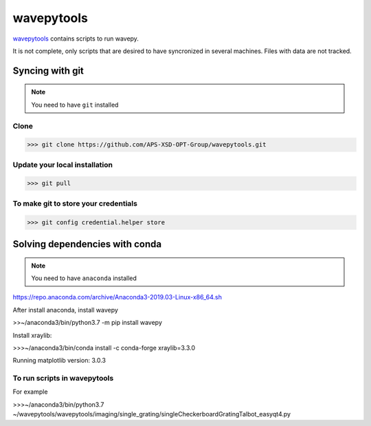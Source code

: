 ===================
**wavepytools**
===================

`wavepytools <https://github.com/APS-XSD-OPT-Group/wavepytools>`_ contains scripts to run wavepy.

It is not complete, only scripts that are desired to have syncronized in
several machines. Files with data are not tracked.


---------------------
**Syncing with git**
---------------------

.. NOTE:: You need to have ``git`` installed


**Clone**
----------

>>> git clone https://github.com/APS-XSD-OPT-Group/wavepytools.git


**Update your local installation**
----------------------------------

>>> git pull


**To make git to store your credentials**
-----------------------------------------

>>> git config credential.helper store


-----------------------------------
**Solving dependencies with conda**
-----------------------------------

.. NOTE:: You need to have ``anaconda`` installed
https://repo.anaconda.com/archive/Anaconda3-2019.03-Linux-x86_64.sh

After install anaconda, install wavepy

>>~/anaconda3/bin/python3.7 -m pip install wavepy

Install xraylib:

>>>~/anaconda3/bin/conda install -c conda-forge xraylib=3.3.0

Running matplotlib version: 3.0.3

**To run scripts in wavepytools**
-----------------------
For example

>>>~/anaconda3/bin/python3.7 ~/wavepytools/wavepytools/imaging/single_grating/singleCheckerboardGratingTalbot_easyqt4.py

